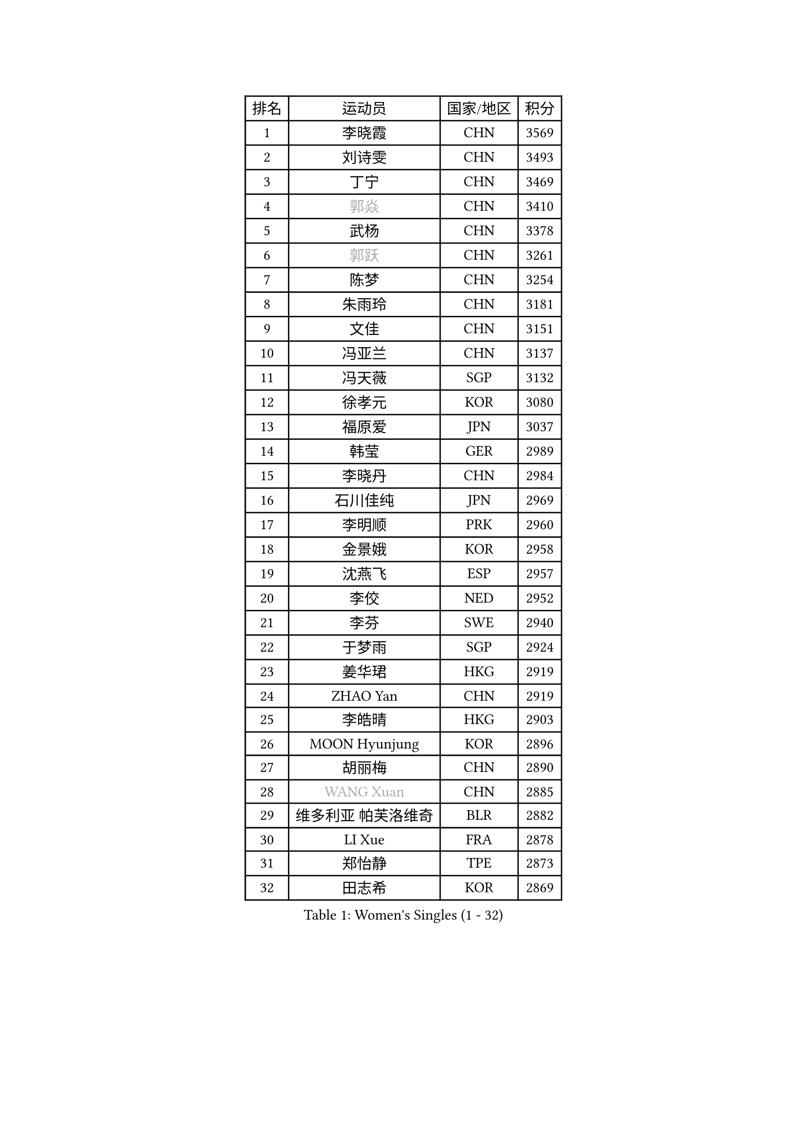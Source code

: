 
#set text(font: ("Courier New", "NSimSun"))
#figure(
  caption: "Women's Singles (1 - 32)",
    table(
      columns: 4,
      [排名], [运动员], [国家/地区], [积分],
      [1], [李晓霞], [CHN], [3569],
      [2], [刘诗雯], [CHN], [3493],
      [3], [丁宁], [CHN], [3469],
      [4], [#text(gray, "郭焱")], [CHN], [3410],
      [5], [武杨], [CHN], [3378],
      [6], [#text(gray, "郭跃")], [CHN], [3261],
      [7], [陈梦], [CHN], [3254],
      [8], [朱雨玲], [CHN], [3181],
      [9], [文佳], [CHN], [3151],
      [10], [冯亚兰], [CHN], [3137],
      [11], [冯天薇], [SGP], [3132],
      [12], [徐孝元], [KOR], [3080],
      [13], [福原爱], [JPN], [3037],
      [14], [韩莹], [GER], [2989],
      [15], [李晓丹], [CHN], [2984],
      [16], [石川佳纯], [JPN], [2969],
      [17], [李明顺], [PRK], [2960],
      [18], [金景娥], [KOR], [2958],
      [19], [沈燕飞], [ESP], [2957],
      [20], [李佼], [NED], [2952],
      [21], [李芬], [SWE], [2940],
      [22], [于梦雨], [SGP], [2924],
      [23], [姜华珺], [HKG], [2919],
      [24], [ZHAO Yan], [CHN], [2919],
      [25], [李皓晴], [HKG], [2903],
      [26], [MOON Hyunjung], [KOR], [2896],
      [27], [胡丽梅], [CHN], [2890],
      [28], [#text(gray, "WANG Xuan")], [CHN], [2885],
      [29], [维多利亚 帕芙洛维奇], [BLR], [2882],
      [30], [LI Xue], [FRA], [2878],
      [31], [郑怡静], [TPE], [2873],
      [32], [田志希], [KOR], [2869],
    )
  )#pagebreak()

#set text(font: ("Courier New", "NSimSun"))
#figure(
  caption: "Women's Singles (33 - 64)",
    table(
      columns: 4,
      [排名], [运动员], [国家/地区], [积分],
      [33], [李洁], [NED], [2867],
      [34], [梁夏银], [KOR], [2864],
      [35], [PESOTSKA Margaryta], [UKR], [2851],
      [36], [森田美咲], [JPN], [2850],
      [37], [侯美玲], [TUR], [2849],
      [38], [李倩], [POL], [2840],
      [39], [#text(gray, "藤井宽子")], [JPN], [2838],
      [40], [LANG Kristin], [GER], [2832],
      [41], [伊丽莎白 萨玛拉], [ROU], [2831],
      [42], [MONTEIRO DODEAN Daniela], [ROU], [2829],
      [43], [单晓娜], [GER], [2825],
      [44], [石垣优香], [JPN], [2822],
      [45], [倪夏莲], [LUX], [2821],
      [46], [KIM Hye Song], [PRK], [2806],
      [47], [帖雅娜], [HKG], [2803],
      [48], [KIM Jong], [PRK], [2800],
      [49], [EKHOLM Matilda], [SWE], [2798],
      [50], [若宫三纱子], [JPN], [2796],
      [51], [POTA Georgina], [HUN], [2794],
      [52], [VACENOVSKA Iveta], [CZE], [2792],
      [53], [RI Mi Gyong], [PRK], [2792],
      [54], [刘佳], [AUT], [2786],
      [55], [石贺净], [KOR], [2785],
      [56], [WINTER Sabine], [GER], [2779],
      [57], [吴佳多], [GER], [2779],
      [58], [傅玉], [POR], [2769],
      [59], [CHOI Moonyoung], [KOR], [2764],
      [60], [XIAN Yifang], [FRA], [2759],
      [61], [TIKHOMIROVA Anna], [RUS], [2757],
      [62], [YOON Sunae], [KOR], [2757],
      [63], [PARK Youngsook], [KOR], [2756],
      [64], [LEE I-Chen], [TPE], [2756],
    )
  )#pagebreak()

#set text(font: ("Courier New", "NSimSun"))
#figure(
  caption: "Women's Singles (65 - 96)",
    table(
      columns: 4,
      [排名], [运动员], [国家/地区], [积分],
      [65], [NONAKA Yuki], [JPN], [2750],
      [66], [平野早矢香], [JPN], [2744],
      [67], [DVORAK Galia], [ESP], [2741],
      [68], [平野美宇], [JPN], [2736],
      [69], [木子], [CHN], [2726],
      [70], [STRBIKOVA Renata], [CZE], [2720],
      [71], [PARK Seonghye], [KOR], [2719],
      [72], [IVANCAN Irene], [GER], [2719],
      [73], [浜本由惟], [JPN], [2718],
      [74], [HUANG Yi-Hua], [TPE], [2718],
      [75], [PASKAUSKIENE Ruta], [LTU], [2716],
      [76], [BALAZOVA Barbora], [SVK], [2715],
      [77], [张蔷], [CHN], [2712],
      [78], [妮娜 米特兰姆], [GER], [2712],
      [79], [伯纳黛特 斯佐科斯], [ROU], [2707],
      [80], [ABE Megumi], [JPN], [2702],
      [81], [NG Wing Nam], [HKG], [2699],
      [82], [LEE Eunhee], [KOR], [2697],
      [83], [LIN Ye], [SGP], [2691],
      [84], [#text(gray, "福冈春菜")], [JPN], [2677],
      [85], [佩特丽莎 索尔佳], [GER], [2676],
      [86], [LOVAS Petra], [HUN], [2672],
      [87], [SHENG Dandan], [CHN], [2668],
      [88], [ZHENG Jiaqi], [USA], [2661],
      [89], [#text(gray, "WU Xue")], [DOM], [2659],
      [90], [KOMWONG Nanthana], [THA], [2653],
      [91], [MATSUDAIRA Shiho], [JPN], [2650],
      [92], [BARTHEL Zhenqi], [GER], [2645],
      [93], [PERGEL Szandra], [HUN], [2644],
      [94], [张默], [CAN], [2643],
      [95], [MATSUZAWA Marina], [JPN], [2642],
      [96], [顾玉婷], [CHN], [2637],
    )
  )#pagebreak()

#set text(font: ("Courier New", "NSimSun"))
#figure(
  caption: "Women's Singles (97 - 128)",
    table(
      columns: 4,
      [排名], [运动员], [国家/地区], [积分],
      [97], [DAS Ankita], [IND], [2635],
      [98], [陈思羽], [TPE], [2631],
      [99], [TAN Wenling], [ITA], [2631],
      [100], [索菲亚 波尔卡诺娃], [AUT], [2630],
      [101], [车晓曦], [CHN], [2630],
      [102], [SONG Maeum], [KOR], [2625],
      [103], [ZHENG Shichang], [CHN], [2624],
      [104], [#text(gray, "MOLNAR Cornelia")], [CRO], [2623],
      [105], [#text(gray, "克里斯蒂娜 托特")], [HUN], [2620],
      [106], [YAMANASHI Yuri], [JPN], [2611],
      [107], [ZHOU Yihan], [SGP], [2607],
      [108], [张安], [USA], [2607],
      [109], [MADARASZ Dora], [HUN], [2606],
      [110], [BILENKO Tetyana], [UKR], [2606],
      [111], [杜凯琹], [HKG], [2605],
      [112], [STEFANOVA Nikoleta], [ITA], [2603],
      [113], [BEH Lee Wei], [MAS], [2602],
      [114], [CECHOVA Dana], [CZE], [2602],
      [115], [FEHER Gabriela], [SRB], [2599],
      [116], [RAMIREZ Sara], [ESP], [2595],
      [117], [MIKHAILOVA Polina], [RUS], [2590],
      [118], [WANG Chen], [CHN], [2587],
      [119], [PARTYKA Natalia], [POL], [2586],
      [120], [FADEEVA Oxana], [RUS], [2584],
      [121], [#text(gray, "MISIKONYTE Lina")], [LTU], [2582],
      [122], [IACOB Camelia], [ROU], [2580],
      [123], [LIN Chia-Hui], [TPE], [2579],
      [124], [#text(gray, "KANG Misoon")], [KOR], [2579],
      [125], [GRZYBOWSKA-FRANC Katarzyna], [POL], [2576],
      [126], [KUMAHARA Luca], [BRA], [2575],
      [127], [PRIVALOVA Alexandra], [BLR], [2573],
      [128], [刘高阳], [CHN], [2571],
    )
  )